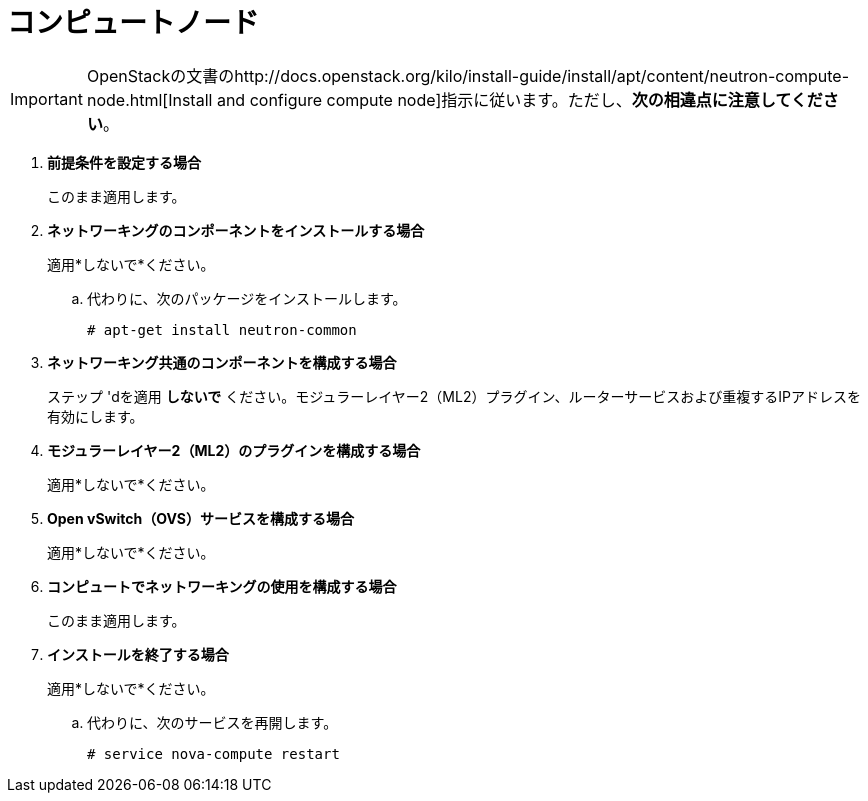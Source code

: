 [[neutron_compute_node]]
= コンピュートノード

[IMPORTANT]
OpenStackの文書のhttp://docs.openstack.org/kilo/install-guide/install/apt/content/neutron-compute-node.html[Install and configure compute node]指示に従います。ただし、*次の相違点に注意してください*。

. *前提条件を設定する場合*
+
====
このまま適用します。
====

. *ネットワーキングのコンポーネントをインストールする場合*
+
====
適用*しないで*ください。

.. 代わりに、次のパッケージをインストールします。
+
[source]
----
# apt-get install neutron-common
----
+
====

. *ネットワーキング共通のコンポーネントを構成する場合*
+
====
ステップ 'dを適用 *しないで* ください。モジュラーレイヤー2（ML2）プラグイン、ルーターサービスおよび重複するIPアドレスを有効にします。
====

. *モジュラーレイヤー2（ML2）のプラグインを構成する場合*
+
====
適用*しないで*ください。
====

. *Open vSwitch（OVS）サービスを構成する場合*
+
====
適用*しないで*ください。
====

. *コンピュートでネットワーキングの使用を構成する場合*
+
====
このまま適用します。
====

. *インストールを終了する場合*
+
====
適用*しないで*ください。

.. 代わりに、次のサービスを再開します。
+
[source]
----
# service nova-compute restart
----
+
====

